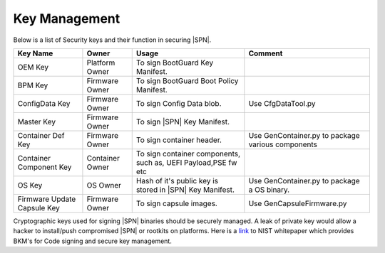 Key Management
---------------

Below is a list of Security keys and their function in securing |SPN|.

+-----------------+------------------+------------------------+------------------------+
| Key Name        | Owner            | Usage                  | Comment                |
+=================+==================+========================+========================+
| OEM Key         | Platform Owner   | To sign BootGuard Key  |                        |
|                 |                  | Manifest.              |                        |
+-----------------+------------------+------------------------+------------------------+
| BPM Key         | Firmware Owner   | To sign BootGuard Boot |                        |
|                 |                  | Policy Manifest.       |                        |
+-----------------+------------------+------------------------+------------------------+
| ConfigData Key  | Firmware Owner   | To sign Config Data    | Use CfgDataTool.py     |
|                 |                  | blob.                  |                        |
+-----------------+------------------+------------------------+------------------------+
| Master Key      | Firmware Owner   | To sign |SPN|          |                        |
|                 |                  | Key Manifest.          |                        |
+-----------------+------------------+------------------------+------------------------+
| Container Def   | Firmware Owner   | To sign container      | Use GenContainer.py    |
| Key             |                  | header.                | to package various     |
|                 |                  |                        | components             |
+-----------------+------------------+------------------------+------------------------+
| Container       | Container Owner  | To sign container      |                        |
| Component Key   |                  | components, such as,   |                        |
|                 |                  | UEFI Payload,PSE fw etc|                        |
+-----------------+------------------+------------------------+------------------------+
| OS Key          | OS Owner         | Hash of it's public key| Use GenContainer.py    |
|                 |                  | is stored in |SPN| Key | to package a OS binary.|
|                 |                  | Manifest.              |                        |
+-----------------+------------------+------------------------+------------------------+
| Firmware Update | Firmware Owner   | To sign capsule        | Use                    |
| Capsule Key     |                  | images.                | GenCapsuleFirmware.py  |
+-----------------+------------------+------------------------+------------------------+


Cryptographic keys used for signing |SPN| binaries should be securely managed.
A leak of private key would allow a hacker to install/push compromised |SPN| or rootkits on platforms.
Here is a `link <https://csrc.nist.gov/CSRC/media/Publications/white-paper/2018/01/26/security-considerations-for-code-signing/final/documents/security-considerations-for-code-signing.pdf>`_ to NIST whitepaper which provides BKM's for Code signing and secure key management.

